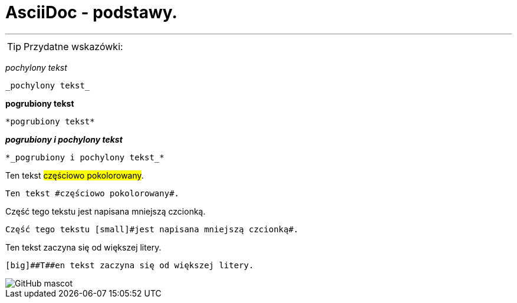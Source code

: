 = AsciiDoc - podstawy.

---

TIP: Przydatne wskazówki:


_pochylony tekst_

 _pochylony tekst_


*pogrubiony tekst*

 *pogrubiony tekst*



*_pogrubiony i pochylony tekst_*

 *_pogrubiony i pochylony tekst_*
 
 
Ten tekst #częściowo pokolorowany#.

	Ten tekst #częściowo pokolorowany#.

Część tego tekstu [small]#jest napisana mniejszą czcionką#.

 Część tego tekstu [small]#jest napisana mniejszą czcionką#.

[big]##T##en tekst zaczyna się od większej litery.

 [big]##T##en tekst zaczyna się od większej litery.
 
image::http://asciidoctor.org/images/octocat.jpg[GitHub mascot]